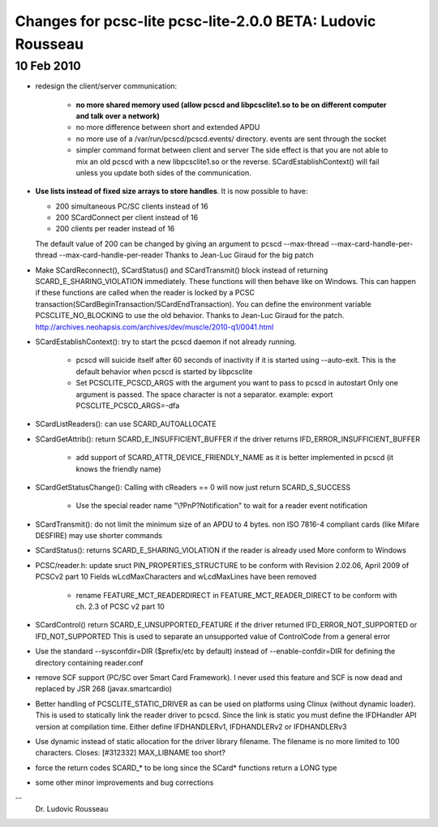 .. module:: libpcsclite_2.0.0
    :synopsis: libpcsclite
    :platform: GNU/Linux, Darwin
	
============================================================
Changes for pcsc-lite pcsc-lite-2.0.0 BETA: Ludovic Rousseau
============================================================

10 Feb 2010
===========

- redesign the client/server communication:

    * **no more shared memory used (allow pcscd and libpcsclite1.so to be on
      different computer and talk over a network)**   
    * no more difference between short and extended APDU
    * no more use of a /var/run/pcscd/pcscd.events/ directory. events are
      sent through the socket
    * simpler command format between client and server
      The side effect is that you are not able to mix an old pcscd with a
      new libpcsclite1.so or the reverse. SCardEstablishContext() will fail
      unless you update both sides of the communication.
   
- **Use lists instead of fixed size arrays to store handles**.
  It is now possible to have:
  
  * 200 simultaneous PC/SC clients instead of 16
  * 200 SCardConnect per client instead of 16
  * 200 clients per reader instead of 16
  
  The default value of 200 can be changed by giving an argument to pcscd
  --max-thread --max-card-handle-per-thread --max-card-handle-per-reader
  Thanks to Jean-Luc Giraud for the big patch
  
  
- Make SCardReconnect(), SCardStatus() and SCardTransmit() block instead
  of returning SCARD_E_SHARING_VIOLATION immediately. These functions
  will then behave like on Windows.
  This can happen if these functions are called when the reader is
  locked by a PCSC transaction(SCardBeginTransaction/SCardEndTransaction).
  You can define the environment variable PCSCLITE_NO_BLOCKING to use
  the old behavior.
  Thanks to Jean-Luc Giraud for the patch.
  http://archives.neohapsis.com/archives/dev/muscle/2010-q1/0041.html
  
- SCardEstablishContext(): try to start the pcscd daemon if not already
  running.
  
    * pcscd will suicide itself after 60 seconds of inactivity if it is
      started using --auto-exit. This is the default behavior when pcscd is
      started by libpcsclite
    * Set PCSCLITE_PCSCD_ARGS with the argument you want to pass to pcscd in
      autostart Only one argument is passed. The space character is not a
      separator. example: export PCSCLITE_PCSCD_ARGS=-dfa
      
- SCardListReaders(): can use SCARD_AUTOALLOCATE
- SCardGetAttrib(): return SCARD_E_INSUFFICIENT_BUFFER if the driver
  returns IFD_ERROR_INSUFFICIENT_BUFFER
  
     * add support of SCARD_ATTR_DEVICE_FRIENDLY_NAME as it is better
       implemented in pcscd (it knows the friendly name)
     
- SCardGetStatusChange(): Calling with cReaders == 0 will now just
  return SCARD_S_SUCCESS
  
    * Use the special reader name "\\?PnP?\Notification" to wait for a
      reader event notification
    
- SCardTransmit(): do not limit the minimum size of an APDU to 4 bytes.
  non ISO 7816-4 compliant cards (like Mifare DESFIRE) may use shorter
  commands
  
- SCardStatus(): returns SCARD_E_SHARING_VIOLATION if the reader is
  already used More conform to Windows
  
- PCSC/reader.h: update sruct PIN_PROPERTIES_STRUCTURE to be conform
  with Revision 2.02.06, April 2009 of PCSCv2 part 10 Fields
  wLcdMaxCharacters and wLcdMaxLines have been removed

    * rename FEATURE_MCT_READERDIRECT in FEATURE_MCT_READER_DIRECT to be
      conform with ch. 2.3 of PCSC v2 part 10
    
- SCardControl() return SCARD_E_UNSUPPORTED_FEATURE if the driver
  returned IFD_ERROR_NOT_SUPPORTED or IFD_NOT_SUPPORTED This is used to
  separate an unsupported value of ControlCode from a general error
  
- Use the standard --sysconfdir=DIR ($prefix/etc by default) instead of
  --enable-confdir=DIR for defining the directory containing reader.conf
  
- remove SCF support (PC/SC over Smart Card Framework). I never used
  this feature and SCF is now dead and replaced by JSR 268 (javax.smartcardio)
  
- Better handling of PCSCLITE_STATIC_DRIVER as can be used on platforms
  using Clinux (without dynamic loader).  This is used to statically
  link the reader driver to pcscd. Since the link is static you must
  define the IFDHandler API version at compilation time. Either define
  IFDHANDLERv1, IFDHANDLERv2 or IFDHANDLERv3
  
- Use dynamic instead of static allocation for the driver library
  filename. The filename is no more limited to 100 characters.
  Closes: [#312332] MAX_LIBNAME too short?
  
- force the return codes SCARD_* to be long since the SCard* functions
  return a LONG type
  
- some other minor improvements and bug corrections


.. _[1]: http://ludovic.rousseau.free.fr/softwares/pcsc-lite/

--
 Dr. Ludovic Rousseau
